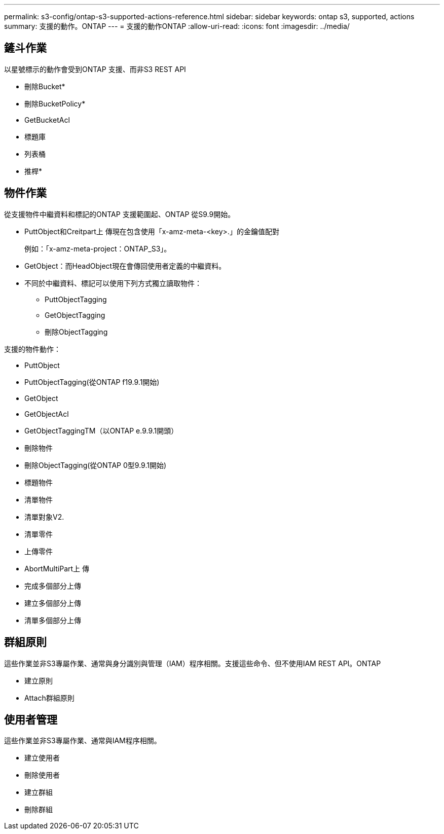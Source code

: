 ---
permalink: s3-config/ontap-s3-supported-actions-reference.html 
sidebar: sidebar 
keywords: ontap s3, supported, actions 
summary: 支援的動作。ONTAP 
---
= 支援的動作ONTAP
:allow-uri-read: 
:icons: font
:imagesdir: ../media/




== 鏟斗作業

以星號標示的動作會受到ONTAP 支援、而非S3 REST API

* 刪除Bucket*
* 刪除BucketPolicy*
* GetBucketAcl
* 標題庫
* 列表桶
* 推桿*




== 物件作業

從支援物件中繼資料和標記的ONTAP 支援範圍起、ONTAP 從S9.9開始。

* PuttObject和Creitpart上 傳現在包含使用「x-amz-meta-<key>.」的金鑰值配對
+
例如：「x-amz-meta-project：ONTAP_S3」。

* GetObject：而HeadObject現在會傳回使用者定義的中繼資料。
* 不同於中繼資料、標記可以使用下列方式獨立讀取物件：
+
** PuttObjectTagging
** GetObjectTagging
** 刪除ObjectTagging




支援的物件動作：

* PuttObject
* PuttObjectTagging(從ONTAP f19.9.1開始)
* GetObject
* GetObjectAcl
* GetObjectTaggingTM（以ONTAP e.9.9.1開頭）
* 刪除物件
* 刪除ObjectTagging(從ONTAP 0型9.9.1開始)
* 標題物件
* 清單物件
* 清單對象V2.
* 清單零件
* 上傳零件
* AbortMultiPart上 傳
* 完成多個部分上傳
* 建立多個部分上傳
* 清單多個部分上傳




== 群組原則

這些作業並非S3專屬作業、通常與身分識別與管理（IAM）程序相關。支援這些命令、但不使用IAM REST API。ONTAP

* 建立原則
* Attach群組原則




== 使用者管理

這些作業並非S3專屬作業、通常與IAM程序相關。

* 建立使用者
* 刪除使用者
* 建立群組
* 刪除群組


